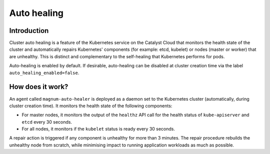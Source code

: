 .. _auto-healing:

############
Auto healing
############

************
Introduction
************

Cluster auto healing is a feature of the Kubernetes service on the Catalyst
Cloud that monitors the health state of the cluster and automatically repairs
Kubernetes' components (for example: etcd, kubelet) or nodes (master or
worker) that are unhealthy. This is distinct and complementary to the
self-healing that Kubernetes performs for pods.

Auto-healing is enabled by default. If desirable, auto-healing can be disabled
at cluster creation time via the label ``auto_healing_enabled=false``.

*****************
How does it work?
*****************

An agent called ``magnum-auto-healer`` is deployed as a daemon set to the
Kubernetes cluster (automatically, during cluster creation time). It monitors
the health state of the following  components:

* For master nodes, it monitors the output of the ``healthz`` API call for
  the health status of ``kube-apiserver`` and ``etcd`` every 30 seconds.
* For all nodes, it monitors if the ``kubelet`` status is ready every 30
  seconds.

A repair action is triggered if any component is unhealthy for more than 3
minutes. The repair procedure rebuilds the unhealthy node from scratch, while
minimising impact to running application workloads as much as possible.
